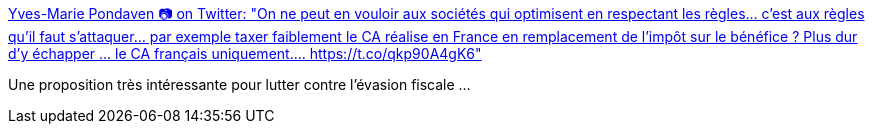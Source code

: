 :jbake-type: post
:jbake-status: published
:jbake-title: Yves-Marie Pondaven 📷 on Twitter: "On ne peut en vouloir aux sociétés qui optimisent en respectant les règles... c’est aux règles qu’il faut s’attaquer... par exemple taxer faiblement le CA réalise en France en remplacement de l’impôt sur le bénéfice ? Plus dur d’y échapper ... le CA français uniquement.… https://t.co/qkp90A4gK6"
:jbake-tags: économie,réflexion,_mois_déc.,_année_2018
:jbake-date: 2018-12-13
:jbake-depth: ../
:jbake-uri: shaarli/1544692538000.adoc
:jbake-source: https://nicolas-delsaux.hd.free.fr/Shaarli?searchterm=https%3A%2F%2Ftwitter.com%2Fympondaven%2Fstatus%2F1072908308250542081&searchtags=%C3%A9conomie+r%C3%A9flexion+_mois_d%C3%A9c.+_ann%C3%A9e_2018
:jbake-style: shaarli

https://twitter.com/ympondaven/status/1072908308250542081[Yves-Marie Pondaven 📷 on Twitter: "On ne peut en vouloir aux sociétés qui optimisent en respectant les règles... c’est aux règles qu’il faut s’attaquer... par exemple taxer faiblement le CA réalise en France en remplacement de l’impôt sur le bénéfice ? Plus dur d’y échapper ... le CA français uniquement.… https://t.co/qkp90A4gK6"]

Une proposition très intéressante pour lutter contre l'évasion fiscale ...
